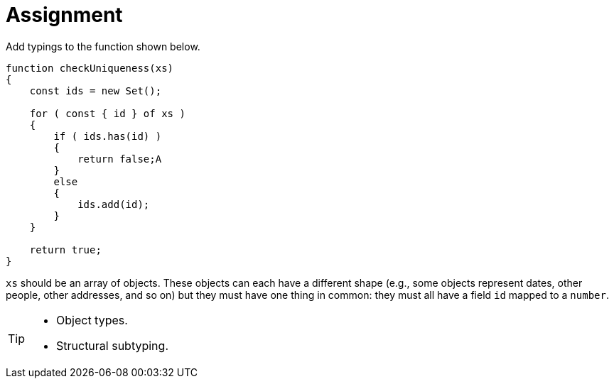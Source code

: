 = Assignment

Add typings to the function shown below.

[source,language='javascript']
----
function checkUniqueness(xs)
{
    const ids = new Set();

    for ( const { id } of xs )
    {
        if ( ids.has(id) )
        {
            return false;A
        }
        else
        {
            ids.add(id);
        }
    }

    return true;
}
----

`xs` should be an array of objects.
These objects can each have a different shape (e.g., some objects represent dates, other people, other addresses, and so on) but they must have one thing in common: they must all have a field `id` mapped to a `number`.

[TIP]
====
* Object types.
* Structural subtyping.
====
